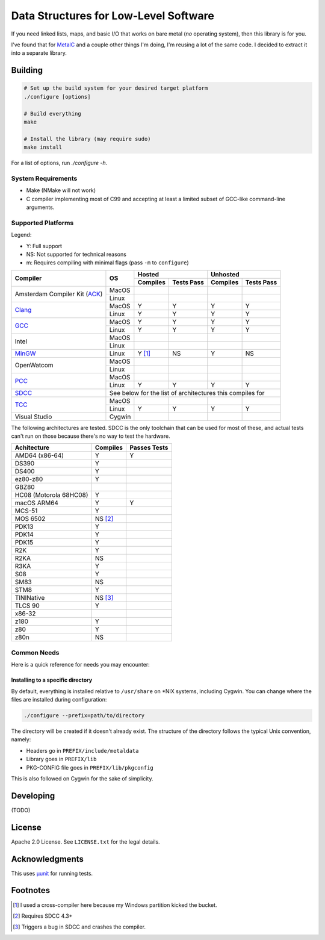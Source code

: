 Data Structures for Low-Level Software
======================================

If you need linked lists, maps, and basic I/O that works on bare metal (*no*
operating system), then this library is for you.

I've found that for `MetalC <https://github.com/dargueta/metalc>`_ and a couple
other things I'm doing, I'm reusing a lot of the same code. I decided to extract
it into a separate library.

Building
--------

.. code-block:: sh

    # Set up the build system for your desired target platform
    ./configure [options]

    # Build everything
    make

    # Install the library (may require sudo)
    make install

For a list of options, run `./configure -h`.

System Requirements
~~~~~~~~~~~~~~~~~~~

* Make (NMake will not work)
* C compiler implementing most of C99 and accepting at least a limited subset of
  GCC-like command-line arguments.

Supported Platforms
~~~~~~~~~~~~~~~~~~~

Legend:

* Y: Full support
* NS: Not supported for technical reasons
* m: Requires compiling with minimal flags (pass ``-m`` to ``configure``)

+-----------------+----------+-----------------------+-----------------------+
| Compiler        | OS       | Hosted                | Unhosted              |
|                 |          +----------+------------+----------+------------+
|                 |          | Compiles | Tests Pass | Compiles | Tests Pass |
+=================+==========+==========+============+==========+============+
| Amsterdam       | MacOS    |          |            |          |            |
| Compiler        +----------+----------+------------+----------+------------+
| Kit (ACK_)      | Linux    |          |            |          |            |
+-----------------+----------+----------+------------+----------+------------+
| Clang_          | MacOS    | Y        | Y          | Y        | Y          |
|                 +----------+----------+------------+----------+------------+
|                 | Linux    | Y        | Y          | Y        | Y          |
+-----------------+----------+----------+------------+----------+------------+
| GCC_            | MacOS    | Y        | Y          | Y        | Y          |
|                 +----------+----------+------------+----------+------------+
|                 | Linux    | Y        | Y          | Y        | Y          |
+-----------------+----------+----------+------------+----------+------------+
| Intel           | MacOS    |          |            |          |            |
|                 +----------+----------+------------+----------+------------+
|                 | Linux    |          |            |          |            |
+-----------------+----------+----------+------------+----------+------------+
| MinGW_          | Linux    | Y [#]_   | NS         | Y        | NS         |
+-----------------+----------+----------+------------+----------+------------+
| OpenWatcom      | MacOS    |          |            |          |            |
|                 +----------+----------+------------+----------+------------+
|                 | Linux    |          |            |          |            |
+-----------------+----------+----------+------------+----------+------------+
| PCC_            | MacOS    |          |            |          |            |
|                 +----------+----------+------------+----------+------------+
|                 | Linux    | Y        | Y          | Y        | Y          |
+-----------------+----------+----------+------------+----------+------------+
| SDCC_           | See below for the list of architectures this compiles for|
+-----------------+----------+----------+------------+----------+------------+
| TCC_            | MacOS    |          |            |          |            |
|                 +----------+----------+------------+----------+------------+
|                 | Linux    | Y        | Y          | Y        | Y          |
+-----------------+----------+----------+------------+----------+------------+
| Visual Studio   | Cygwin   |          |            |          |            |
+-----------------+----------+----------+------------+----------+------------+

The following architectures are tested. SDCC is the only toolchain that can be
used for most of these, and actual tests can't run on those because there's no
way to test the hardware.

====================== ======== ============
Achitecture            Compiles Passes Tests
====================== ======== ============
AMD64 (x86-64)         Y        Y
DS390                  Y
DS400                  Y
ez80-z80               Y
GBZ80
HC08 (Motorola 68HC08) Y
macOS ARM64            Y        Y
MCS-51                 Y
MOS 6502               NS [#]_
PDK13                  Y
PDK14                  Y
PDK15                  Y
R2K                    Y
R2KA                   NS
R3KA                   Y
S08                    Y
SM83                   NS
STM8                   Y
TININative             NS [#]_
TLCS 90                Y
x86-32
z180                   Y
z80                    Y
z80n                   NS
====================== ======== ============

Common Needs
~~~~~~~~~~~~

Here is a quick reference for needs you may encounter:

Installing to a specific directory
**********************************

By default, everything is installed relative to ``/usr/share`` on *NIX systems,
including Cygwin. You can change where the files are installed during configuration:

.. code-block:: sh

    ./configure --prefix=path/to/directory

The directory will be created if it doesn't already exist. The structure of the
directory follows the typical Unix convention, namely:

* Headers go in ``PREFIX/include/metaldata``
* Library goes in ``PREFIX/lib``
* PKG-CONFIG file goes in ``PREFIX/lib/pkgconfig``

This is also followed on Cygwin  for the sake of simplicity.

Developing
----------

(TODO)

License
-------

Apache 2.0 License. See ``LICENSE.txt`` for the legal details.

Acknowledgments
---------------
This uses `µunit <https://nemequ.github.io/munit>`_ for running tests.

Footnotes
---------

.. [#] I used a cross-compiler here because my Windows partition kicked the bucket.
.. [#] Requires SDCC 4.3+
.. [#] Triggers a bug in SDCC and crashes the compiler.

.. _ACK: https://tack.sourceforge.net/
.. _Clang: https://clang.llvm.org/
.. _GCC: https://gcc.gnu.org/
.. _MinGW: https://sourceforge.net/projects/mingw/
.. _PCC: http://pcc.ludd.ltu.se/
.. _SDCC: https://sdcc.sourceforge.net/
.. _TCC: https://bellard.org/tcc/
